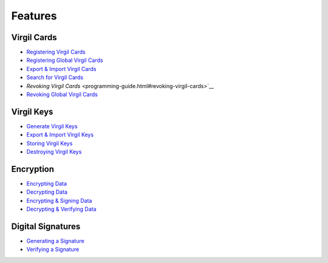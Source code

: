 ####################
Features
####################

Virgil Cards
--------------------------

-  `Registering Virgil Cards <programming-guide.html#publishing-virgil-cards>`__
-  `Registering Global Virgil Cards <programming-guide.html#publishing-global-virgil-cards>`__
-  `Export & Import Virgil Cards <programming-guide.html#export-import-virgil-cards>`__
-  `Search for Virgil Cards <programming-guide.html#search-for-virgil-cards>`__
-  `Revoking Virgil Cards` <programming-guide.html#revoking-virgil-cards>`__
-  `Revoking Global Virgil Cards <programming-guide.html#revoking-global-virgil-cards>`__

Virgil Keys
----------------------------

-  `Generate Virgil Keys <programming-guide.html#generate-virgil-keys>`__
-  `Export & Import Virgil Keys <programming-guide.html#export-import-virgil-keys>`__
-  `Storing Virgil Keys <programming-guide.html#storing-virgil-keys>`__
-  `Destroying Virgil Keys <programming-guide.html#destroying-virgil-keys>`__

Encryption
----------------------------
-  `Encrypting Data <programming-guide.html#encrypting-data>`__
-  `Decrypting Data <programming-guide.html#decrypting-data>`__
-  `Encrypting & Signing Data <programming-guide.html#encrypting-signing-data>`__
-  `Decrypting & Verifying Data <programming-guide.html#decrypting-verifying-data>`__

Digital Signatures
-----------------------------
-  `Generating a Signature <programming-guide.html#generating-a-signature>`__
-  `Verifying a Signature <programming-guide.html#verifying-a-signature>`__
